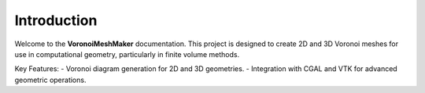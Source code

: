 Introduction
============

Welcome to the **VoronoiMeshMaker** documentation. This project is designed to create 2D and 3D Voronoi meshes for use in computational geometry, particularly in finite volume methods.

Key Features:
- Voronoi diagram generation for 2D and 3D geometries.
- Integration with CGAL and VTK for advanced geometric operations.
